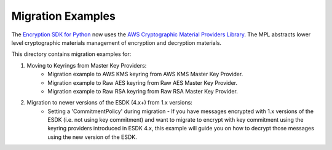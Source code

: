 ##################
Migration Examples
##################

The `Encryption SDK for Python`_ now uses the `AWS Cryptographic Material Providers Library`_. The MPL abstracts lower
level cryptographic materials management of encryption and decryption materials.

This directory contains migration examples for:

#. Moving to Keyrings from Master Key Providers:
    * Migration example to AWS KMS keyring from AWS KMS Master Key Provider.
    * Migration example to Raw AES keyring from Raw AES Master Key Provider.
    * Migration example to Raw RSA keyring from Raw RSA Master Key Provider.
    
#. Migration to newer versions of the ESDK (4.x+) from 1.x versions:
    * Setting a 'CommitmentPolicy' during migration - If you have messages encrypted with 1.x versions of the ESDK (i.e. not using key commitment) and want to migrate to encrypt with key commitment using the keyring providers introduced in ESDK 4.x, this example will guide you on how to decrypt those messages using the new version of the ESDK.

.. _AWS Cryptographic Material Providers Library: https://github.com/aws/aws-cryptographic-material-providers-library
.. _Encryption SDK for Python: https://github.com/aws/aws-encryption-sdk-python/tree/9c34aad60fc918c1a9186ec5215a451e8bfd0f65